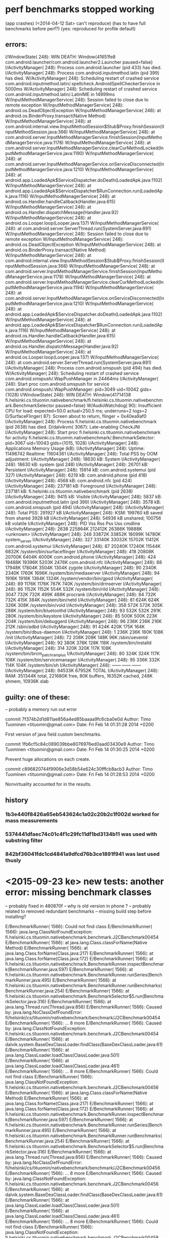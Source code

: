 
* perf benchmarks stopped working
 (app crashes)
  (<2014-04-12 Sat> can't reproduce)
  (has to have full benchmarks before perf?)
  (yes: reproduced for profile default)

** errors:
I/WindowState(  248): WIN DEATH: Window{41651fe8 com.android.launcher/com.android.launcher2.Launcher paused=false}
I/ActivityManager(  248): Process com.android.launcher (pid 433) has died.
I/ActivityManager(  248): Process com.android.inputmethod.latin (pid 399) has died.
W/ActivityManager(  248): Scheduling restart of crashed service com.android.inputmethod.latin/.spellcheck.AndroidSpellCheckerService in 5000ms
W/ActivityManager(  248): Scheduling restart of crashed service com.android.inputmethod.latin/.LatinIME in 14999ms
W/InputMethodManagerService(  248): Session failed to close due to remote exception
W/InputMethodManagerService(  248): android.os.DeadObjectException
W/InputMethodManagerService(  248): 	at android.os.BinderProxy.transact(Native Method)
W/InputMethodManagerService(  248): 	at com.android.internal.view.IInputMethodSession$Stub$Proxy.finishSession(IInputMethodSession.java:366)
W/InputMethodManagerService(  248): 	at com.android.server.InputMethodManagerService.finishSession(InputMethodManagerService.java:1178)
W/InputMethodManagerService(  248): 	at com.android.server.InputMethodManagerService.clearCurMethodLocked(InputMethodManagerService.java:1190)
W/InputMethodManagerService(  248): 	at com.android.server.InputMethodManagerService.onServiceDisconnected(InputMethodManagerService.java:1210)
W/InputMethodManagerService(  248): 	at android.app.LoadedApk$ServiceDispatcher.doDeath(LoadedApk.java:1102)
W/InputMethodManagerService(  248): 	at android.app.LoadedApk$ServiceDispatcher$RunConnection.run(LoadedApk.java:1116)
W/InputMethodManagerService(  248): 	at android.os.Handler.handleCallback(Handler.java:615)
W/InputMethodManagerService(  248): 	at android.os.Handler.dispatchMessage(Handler.java:92)
W/InputMethodManagerService(  248): 	at android.os.Looper.loop(Looper.java:137)
W/InputMethodManagerService(  248): 	at com.android.server.ServerThread.run(SystemServer.java:891)
W/InputMethodManagerService(  248): Session failed to close due to remote exception
W/InputMethodManagerService(  248): android.os.DeadObjectException
W/InputMethodManagerService(  248): 	at android.os.BinderProxy.transact(Native Method)
W/InputMethodManagerService(  248): 	at com.android.internal.view.IInputMethodSession$Stub$Proxy.finishSession(IInputMethodSession.java:366)
W/InputMethodManagerService(  248): 	at com.android.server.InputMethodManagerService.finishSession(InputMethodManagerService.java:1178)
W/InputMethodManagerService(  248): 	at com.android.server.InputMethodManagerService.clearCurMethodLocked(InputMethodManagerService.java:1194)
W/InputMethodManagerService(  248): 	at com.android.server.InputMethodManagerService.onServiceDisconnected(InputMethodManagerService.java:1210)
W/InputMethodManagerService(  248): 	at android.app.LoadedApk$ServiceDispatcher.doDeath(LoadedApk.java:1102)
W/InputMethodManagerService(  248): 	at android.app.LoadedApk$ServiceDispatcher$RunConnection.run(LoadedApk.java:1116)
W/InputMethodManagerService(  248): 	at android.os.Handler.handleCallback(Handler.java:615)
W/InputMethodManagerService(  248): 	at android.os.Handler.dispatchMessage(Handler.java:92)
W/InputMethodManagerService(  248): 	at android.os.Looper.loop(Looper.java:137)
W/InputMethodManagerService(  248): 	at com.android.server.ServerThread.run(SystemServer.java:891)
I/ActivityManager(  248): Process com.android.smspush (pid 494) has died.
W/ActivityManager(  248): Scheduling restart of crashed service com.android.smspush/.WapPushManager in 24464ms
I/ActivityManager(  248): Start proc com.android.smspush for service com.android.smspush/.WapPushManager: pid=3049 uid=10042 gids={1028}
I/WindowState(  248): WIN DEATH: Window{41714138 fi.helsinki.cs.tituomin.nativebenchmark/fi.helsinki.cs.tituomin.nativebenchmark.BenchmarkSelector paused=false}
W/AudioWatchdog(   90): Insufficient CPU for load: expected=50.0 actual=250.5 ms; underruns=2 logs=2
D/SurfaceFlinger(   87): Screen about to return, flinger = 0x40ea9af0
I/ActivityManager(  248): Process fi.helsinki.cs.tituomin.nativebenchmark (pid 2638) has died.
D/dalvikvm( 3067): Late-enabling CheckJNI
I/ActivityManager(  248): Start proc fi.helsinki.cs.tituomin.nativebenchmark for activity fi.helsinki.cs.tituomin.nativebenchmark/.BenchmarkSelector: pid=3067 uid=10043 gids={1015, 1028}
I/ActivityManager(  248): Applications Memory Usage (kB):
I/ActivityManager(  248): Uptime: 11496742 Realtime: 11604361
I/ActivityManager(  248): Total PSS by OOM adjustment:
I/ActivityManager(  248):     18630 kB: System
I/ActivityManager(  248):                18630 kB: system (pid 248)
I/ActivityManager(  248):     26701 kB: Persistent
I/ActivityManager(  248):                15914 kB: com.android.systemui (pid 327)
I/ActivityManager(  248):                 6219 kB: com.android.phone (pid 418)
I/ActivityManager(  248):                 4568 kB: com.android.nfc (pid 424)
I/ActivityManager(  248):    237181 kB: Foreground
I/ActivityManager(  248):               237181 kB: fi.helsinki.cs.tituomin.nativebenchmark (pid 2638)
I/ActivityManager(  248):      9415 kB: Visible
I/ActivityManager(  248):                 5837 kB: com.android.inputmethod.latin (pid 399)
I/ActivityManager(  248):                 3578 kB: com.android.smspush (pid 494)
I/ActivityManager(  248): 
I/ActivityManager(  248): Total PSS: 291927 kB
I/ActivityManager(  248):       KSM: 199760 kB saved from shared 3928 kB
I/ActivityManager(  248):            54936 kB unshared; 100756 kB volatile
I/ActivityManager(  248):   PID      Vss      Rss      Pss      Uss  cmdline
I/ActivityManager(  248):  2638  225864K  212412K   26386K   19888K  <unknown>
I/ActivityManager(  248):   248   33872K   33852K   18099K   14780K  system_server
I/ActivityManager(  248):   327   33140K   33032K   15702K   11412K  com.android.systemui
I/ActivityManager(  248):    87   20240K   17240K   11544K    6832K  /system/bin/surfaceflinger
I/ActivityManager(  248):   418   20808K   20700K    6404K    4000K  com.android.phone
I/ActivityManager(  248):   424   19488K   19396K    5203K    2476K  com.android.nfc
I/ActivityManager(  248):    88   17948K   17804K    3504K    1304K  zygote
I/ActivityManager(  248):    90    2340K    2340K    1760K    1696K  /system/bin/mediaserver
I/ActivityManager(  248):    94    1916K    1916K    1364K    1324K  /system/vendor/bin/gpsd
I/ActivityManager(  248):    89    1176K    1176K     767K     740K  /system/bin/drmserver
I/ActivityManager(  248):    86    1152K    1152K     554K     532K  /system/bin/rild
I/ActivityManager(  248):  3047     732K     732K     499K     488K  procrank
I/ActivityManager(  248):    84     732K     732K     415K     384K  /system/bin/netd
I/ActivityManager(  248):    81     624K     624K     326K     308K  /system/bin/vold
I/ActivityManager(  248):   358     572K     572K     305K     288K  /system/bin/bluetoothd
I/ActivityManager(  248):    93     532K     532K     291K     280K  /system/bin/keystore
I/ActivityManager(  248):    85     500K     500K     223K     204K  /system/bin/debuggerd
I/ActivityManager(  248):    96     236K     236K     216K     212K  /sbin/adbd
I/ActivityManager(  248):    91     424K     420K     175K     164K  /system/bin/dbus-daemon
I/ActivityManager(  248):     1     236K     236K     160K     108K  /init
I/ActivityManager(  248):    72     208K     208K     148K      96K  /sbin/ueventd
I/ActivityManager(  248):    92     380K     376K     128K     116K  /system/bin/installd
I/ActivityManager(  248):   314     320K     320K     117K     108K  /system/bin/brcm_patchram_plus
I/ActivityManager(  248):    80     324K     324K     117K     108K  /system/bin/servicemanager
I/ActivityManager(  248):    95     336K     332K     114K     104K  /system/bin/sh
I/ActivityManager(  248):                           ------   ------  ------
I/ActivityManager(  248):                           94533K   67952K  TOTAL
I/ActivityManager(  248): RAM: 351344K total, 221680K free, 80K buffers, 16352K cached, 248K shmem, 10936K slab


** guilty: one of these:
   -- probably a memory run out error

commit 7f374b2d1d811ae856a4ed85baaaa9fc6cba0e0d
Author: Timo Tuominen <tituomin@gmail.com>
Date:   Fri Feb 14 01:31:28 2014 +0200

    First version of java field custom benchmarks.

commit 1fb6cf5c84c089039bbe8076976ed0aad03430e9
Author: Timo Tuominen <tituomin@gmail.com>
Date:   Fri Feb 14 01:30:25 2014 +0200

    Prevent huge allocations on each create.

commit c896820744f9906e3d58b54e624c30fffcb8acb3
Author: Timo Tuominen <tituomin@gmail.com>
Date:   Fri Feb 14 01:28:53 2014 +0200

    Nonvirtuality accounted for in the results.


** history

*** 1b3e440f8426a65eb543624c1a02c20b2c1f002d worked for mass measurements

*** 5374441dfaec74c01c4f1c29fc11df1bd3134b11 was used with substring filter

*** 842bf36041fdc1cd4841a9dfcd76b3ce1891f941 was last used thusly

    
* <2015-09-23 ke> new tests: another error: missing benchmark classes
  -- probably fixed in 480870f -- why is old version in phone ? 
  -- probably related to removed redundant benchmarks
  -- missing build step before installing?

E/BenchmarkRunner( 1566): Could not find class
E/BenchmarkRunner( 1566): java.lang.ClassNotFoundException: fi.helsinki.cs.tituomin.nativebenchmark.benchmark.J2CBenchmark00454
E/BenchmarkRunner( 1566): 	at java.lang.Class.classForName(Native Method)
E/BenchmarkRunner( 1566): 	at java.lang.Class.forName(Class.java:217)
E/BenchmarkRunner( 1566): 	at java.lang.Class.forName(Class.java:172)
E/BenchmarkRunner( 1566): 	at fi.helsinki.cs.tituomin.nativebenchmark.BenchmarkRunner.inspectBenchmark(BenchmarkRunner.java:597)
E/BenchmarkRunner( 1566): 	at fi.helsinki.cs.tituomin.nativebenchmark.BenchmarkRunner.runSeries(BenchmarkRunner.java:495)
E/BenchmarkRunner( 1566): 	at fi.helsinki.cs.tituomin.nativebenchmark.BenchmarkRunner.runBenchmarks(BenchmarkRunner.java:254)
E/BenchmarkRunner( 1566): 	at fi.helsinki.cs.tituomin.nativebenchmark.BenchmarkSelector$5.run(BenchmarkSelector.java:316)
E/BenchmarkRunner( 1566): 	at java.lang.Thread.run(Thread.java:856)
E/BenchmarkRunner( 1566): Caused by: java.lang.NoClassDefFoundError: fi/helsinki/cs/tituomin/nativebenchmark/benchmark/J2CBenchmark00454
E/BenchmarkRunner( 1566): 	... 8 more
E/BenchmarkRunner( 1566): Caused by: java.lang.ClassNotFoundException: fi.helsinki.cs.tituomin.nativebenchmark.benchmark.J2CBenchmark00454
E/BenchmarkRunner( 1566): 	at dalvik.system.BaseDexClassLoader.findClass(BaseDexClassLoader.java:61)
E/BenchmarkRunner( 1566): 	at java.lang.ClassLoader.loadClass(ClassLoader.java:501)
E/BenchmarkRunner( 1566): 	at java.lang.ClassLoader.loadClass(ClassLoader.java:461)
E/BenchmarkRunner( 1566): 	... 8 more
E/BenchmarkRunner( 1566): Could not find class
E/BenchmarkRunner( 1566): java.lang.ClassNotFoundException: fi.helsinki.cs.tituomin.nativebenchmark.benchmark.J2CBenchmark00456
E/BenchmarkRunner( 1566): 	at java.lang.Class.classForName(Native Method)
E/BenchmarkRunner( 1566): 	at java.lang.Class.forName(Class.java:217)
E/BenchmarkRunner( 1566): 	at java.lang.Class.forName(Class.java:172)
E/BenchmarkRunner( 1566): 	at fi.helsinki.cs.tituomin.nativebenchmark.BenchmarkRunner.inspectBenchmark(BenchmarkRunner.java:597)
E/BenchmarkRunner( 1566): 	at fi.helsinki.cs.tituomin.nativebenchmark.BenchmarkRunner.runSeries(BenchmarkRunner.java:495)
E/BenchmarkRunner( 1566): 	at fi.helsinki.cs.tituomin.nativebenchmark.BenchmarkRunner.runBenchmarks(BenchmarkRunner.java:254)
E/BenchmarkRunner( 1566): 	at fi.helsinki.cs.tituomin.nativebenchmark.BenchmarkSelector$5.run(BenchmarkSelector.java:316)
E/BenchmarkRunner( 1566): 	at java.lang.Thread.run(Thread.java:856)
E/BenchmarkRunner( 1566): Caused by: java.lang.NoClassDefFoundError: fi/helsinki/cs/tituomin/nativebenchmark/benchmark/J2CBenchmark00456
E/BenchmarkRunner( 1566): 	... 8 more
E/BenchmarkRunner( 1566): Caused by: java.lang.ClassNotFoundException: fi.helsinki.cs.tituomin.nativebenchmark.benchmark.J2CBenchmark00456
E/BenchmarkRunner( 1566): 	at dalvik.system.BaseDexClassLoader.findClass(BaseDexClassLoader.java:61)
E/BenchmarkRunner( 1566): 	at java.lang.ClassLoader.loadClass(ClassLoader.java:501)
E/BenchmarkRunner( 1566): 	at java.lang.ClassLoader.loadClass(ClassLoader.java:461)
E/BenchmarkRunner( 1566): 	... 8 more
E/BenchmarkRunner( 1566): Could not find class
E/BenchmarkRunner( 1566): java.lang.ClassNotFoundException: fi.helsinki.cs.tituomin.nativebenchmark.benchmark.J2CBenchmark00458
E/BenchmarkRunner( 1566): 	at java.lang.Class.classForName(Native Method)
E/BenchmarkRunner( 1566): 	at java.lang.Class.forName(Class.java:217)
E/BenchmarkRunner( 1566): 	at java.lang.Class.forName(Class.java:172)
E/BenchmarkRunner( 1566): 	at fi.helsinki.cs.tituomin.nativebenchmark.BenchmarkRunner.inspectBenchmark(BenchmarkRunner.java:597)
E/BenchmarkRunner( 1566): 	at fi.helsinki.cs.tituomin.nativebenchmark.BenchmarkRunner.runSeries(BenchmarkRunner.java:495)
E/BenchmarkRunner( 1566): 	at fi.helsinki.cs.tituomin.nativebenchmark.BenchmarkRunner.runBenchmarks(BenchmarkRunner.java:254)
E/BenchmarkRunner( 1566): 	at fi.helsinki.cs.tituomin.nativebenchmark.BenchmarkSelector$5.run(BenchmarkSelector.java:316)
E/BenchmarkRunner( 1566): 	at java.lang.Thread.run(Thread.java:856)
E/BenchmarkRunner( 1566): Caused by: java.lang.NoClassDefFoundError: fi/helsinki/cs/tituomin/nativebenchmark/benchmark/J2CBenchmark00458
E/BenchmarkRunner( 1566): 	... 8 more
E/BenchmarkRunner( 1566): Caused by: java.lang.ClassNotFoundException: fi.helsinki.cs.tituomin.nativebenchmark.benchmark.J2CBenchmark00458
E/BenchmarkRunner( 1566): 	at dalvik.system.BaseDexClassLoader.findClass(BaseDexClassLoader.java:61)
E/BenchmarkRunner( 1566): 	at java.lang.ClassLoader.loadClass(ClassLoader.java:501)
E/BenchmarkRunner( 1566): 	at java.lang.ClassLoader.loadClass(ClassLoader.java:461)
E/BenchmarkRunner( 1566): 	... 8 more

